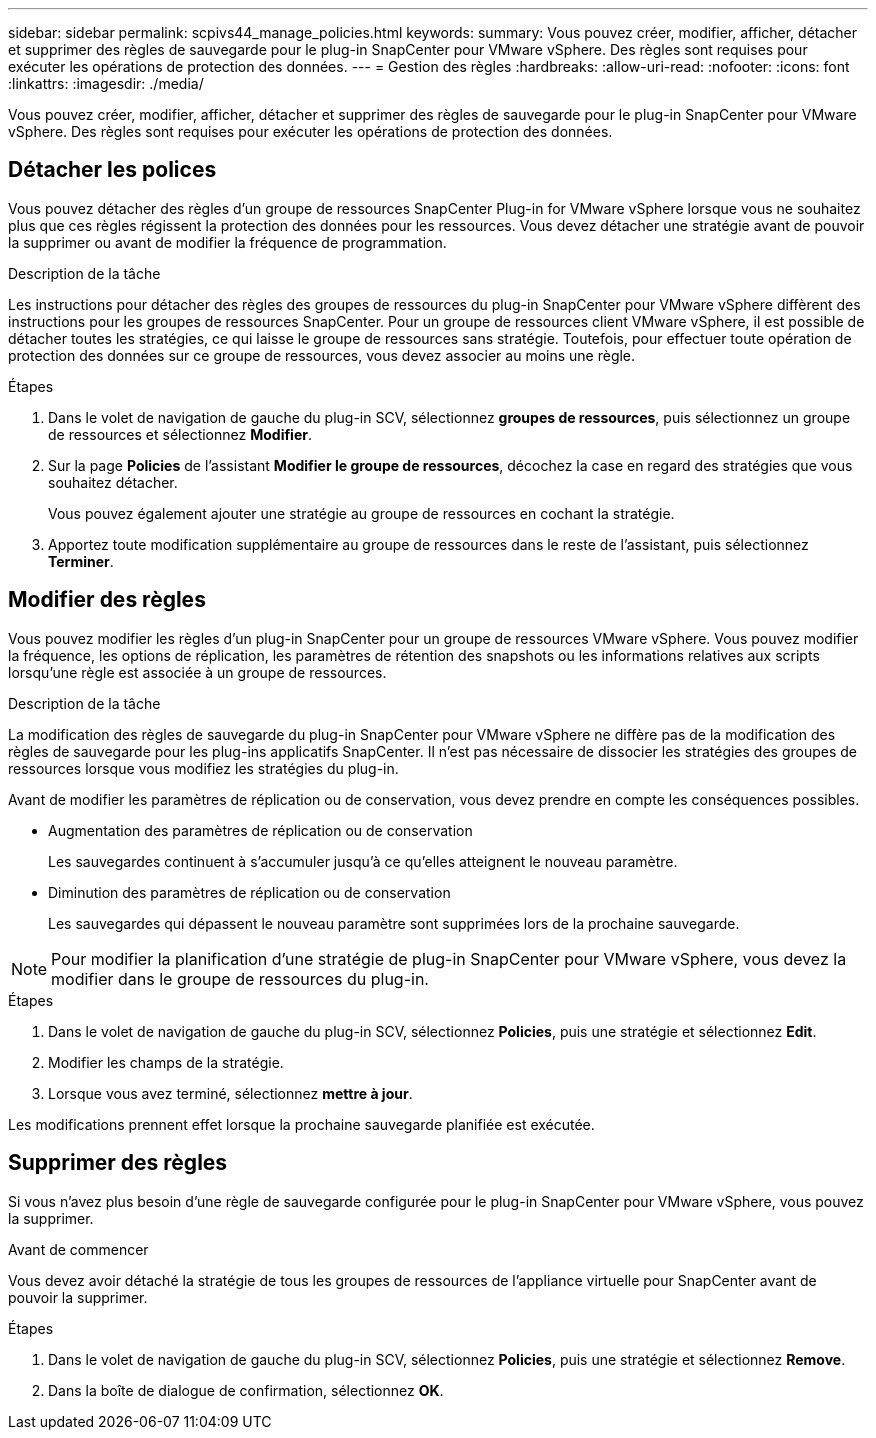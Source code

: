 ---
sidebar: sidebar 
permalink: scpivs44_manage_policies.html 
keywords:  
summary: Vous pouvez créer, modifier, afficher, détacher et supprimer des règles de sauvegarde pour le plug-in SnapCenter pour VMware vSphere. Des règles sont requises pour exécuter les opérations de protection des données. 
---
= Gestion des règles
:hardbreaks:
:allow-uri-read: 
:nofooter: 
:icons: font
:linkattrs: 
:imagesdir: ./media/


[role="lead"]
Vous pouvez créer, modifier, afficher, détacher et supprimer des règles de sauvegarde pour le plug-in SnapCenter pour VMware vSphere. Des règles sont requises pour exécuter les opérations de protection des données.



== Détacher les polices

Vous pouvez détacher des règles d'un groupe de ressources SnapCenter Plug-in for VMware vSphere lorsque vous ne souhaitez plus que ces règles régissent la protection des données pour les ressources. Vous devez détacher une stratégie avant de pouvoir la supprimer ou avant de modifier la fréquence de programmation.

.Description de la tâche
Les instructions pour détacher des règles des groupes de ressources du plug-in SnapCenter pour VMware vSphere diffèrent des instructions pour les groupes de ressources SnapCenter. Pour un groupe de ressources client VMware vSphere, il est possible de détacher toutes les stratégies, ce qui laisse le groupe de ressources sans stratégie. Toutefois, pour effectuer toute opération de protection des données sur ce groupe de ressources, vous devez associer au moins une règle.

.Étapes
. Dans le volet de navigation de gauche du plug-in SCV, sélectionnez *groupes de ressources*, puis sélectionnez un groupe de ressources et sélectionnez *Modifier*.
. Sur la page *Policies* de l'assistant *Modifier le groupe de ressources*, décochez la case en regard des stratégies que vous souhaitez détacher.
+
Vous pouvez également ajouter une stratégie au groupe de ressources en cochant la stratégie.

. Apportez toute modification supplémentaire au groupe de ressources dans le reste de l'assistant, puis sélectionnez *Terminer*.




== Modifier des règles

Vous pouvez modifier les règles d'un plug-in SnapCenter pour un groupe de ressources VMware vSphere. Vous pouvez modifier la fréquence, les options de réplication, les paramètres de rétention des snapshots ou les informations relatives aux scripts lorsqu'une règle est associée à un groupe de ressources.

.Description de la tâche
La modification des règles de sauvegarde du plug-in SnapCenter pour VMware vSphere ne diffère pas de la modification des règles de sauvegarde pour les plug-ins applicatifs SnapCenter. Il n'est pas nécessaire de dissocier les stratégies des groupes de ressources lorsque vous modifiez les stratégies du plug-in.

Avant de modifier les paramètres de réplication ou de conservation, vous devez prendre en compte les conséquences possibles.

* Augmentation des paramètres de réplication ou de conservation
+
Les sauvegardes continuent à s'accumuler jusqu'à ce qu'elles atteignent le nouveau paramètre.

* Diminution des paramètres de réplication ou de conservation
+
Les sauvegardes qui dépassent le nouveau paramètre sont supprimées lors de la prochaine sauvegarde.




NOTE: Pour modifier la planification d'une stratégie de plug-in SnapCenter pour VMware vSphere, vous devez la modifier dans le groupe de ressources du plug-in.

.Étapes
. Dans le volet de navigation de gauche du plug-in SCV, sélectionnez *Policies*, puis une stratégie et sélectionnez *Edit*.
. Modifier les champs de la stratégie.
. Lorsque vous avez terminé, sélectionnez *mettre à jour*.


Les modifications prennent effet lorsque la prochaine sauvegarde planifiée est exécutée.



== Supprimer des règles

Si vous n'avez plus besoin d'une règle de sauvegarde configurée pour le plug-in SnapCenter pour VMware vSphere, vous pouvez la supprimer.

.Avant de commencer
Vous devez avoir détaché la stratégie de tous les groupes de ressources de l'appliance virtuelle pour SnapCenter avant de pouvoir la supprimer.

.Étapes
. Dans le volet de navigation de gauche du plug-in SCV, sélectionnez *Policies*, puis une stratégie et sélectionnez *Remove*.
. Dans la boîte de dialogue de confirmation, sélectionnez *OK*.

